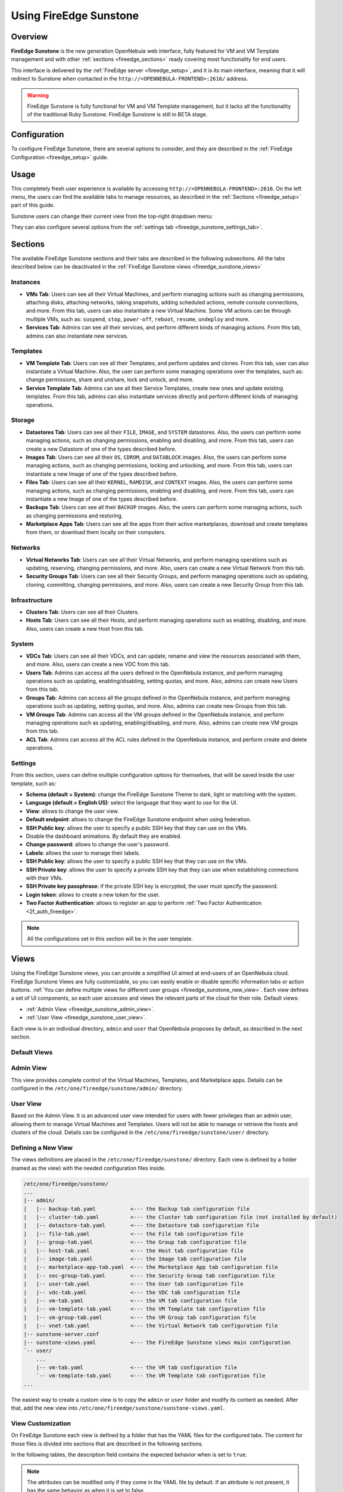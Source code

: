 .. _fireedge_sunstone:

================================================================================
Using FireEdge Sunstone
================================================================================

Overview
================================================================================

**FireEdge Sunstone** is the new generation OpenNebula web interface, fully featured for VM and VM Template management and with other :ref:`sections <fireedge_sections>` ready covering most functionality for end users.

This interface is delivered by the :ref:`FireEdge server <fireedge_setup>`, and it is its main interface, meaning that it will redirect to Sunstone when contacted in the ``http://<OPENNEBULA-FRONTEND>:2616/`` address.

.. warning:: FireEdge Sunstone is fully functional for VM and VM Template management, but it lacks all the functionality of the traditional Ruby Sunstone. FireEdge Sunstone is still in BETA stage.

Configuration
================================================================================

To configure FireEdge Sunstone, there are several options to consider, and they are described in the :ref:`FireEdge Configuration <fireedge_setup>` guide.

Usage
================================================================================

This completely fresh user experience is available by accessing ``http://<OPENNEBULA-FRONTEND>:2616``. On the left menu, the users can find the available tabs to manage resources, as described in the :ref:`Sections <fireedge_setup>` part of this guide.

Sunstone users can change their current view from the top-right dropdown menu:

|fireedge_sunstone_change_view_dropdown|

They can also configure several options from the :ref:`settings tab <fireedge_sunstone_settings_tab>`.

.. _fireedge_sections:

Sections
================================================================================

The available FireEdge Sunstone sections and their tabs are described in the following subsections. All the tabs described below can be deactivated in the :ref:`FireEdge Sunstone views <fireedge_sunstone_views>`

Instances
--------------------------------------------------------------------------------

- **VMs Tab**: Users can see all their Virtual Machines, and perform managing actions such as changing permissions, attaching disks, attaching networks, taking snapshots, adding scheduled actions, remote console connections, and more. From this tab, users can also instantiate a new Virtual Machine. Some VM actions can be through multiple VMs, such as: ``suspend``, ``stop``, ``power-off``, ``reboot``, ``resume``, ``undeploy`` and more.
- **Services Tab**: Admins can see all their services, and perform different kinds of managing actions. From this tab, admins can also instantiate new services. 

Templates
--------------------------------------------------------------------------------

- **VM Template Tab**: Users can see all their Templates, and perform updates and clones. From this tab, user can also instantiate a Virtual Machine. Also, the user can perform some managing operations over the templates, such as: change permissions, share and unshare, lock and unlock, and more.
- **Service Template Tab**: Admins can see all their Service Templates, create new ones and update existing templates. From this tab, admins can also instantiate services directly and perform different kinds of managing operations.

Storage
--------------------------------------------------------------------------------

- **Datastores Tab**: Users can see all their ``FILE``, ``IMAGE``, and ``SYSTEM`` datastores. Also, the users can perform some managing actions, such as changing permissions, enabling and disabling, and more. From this tab, users can create a new Datastore of one of the types described before.
- **Images Tab**: Users can see all their ``OS``, ``CDROM``, and ``DATABLOCK`` images. Also, the users can perform some managing actions, such as changing permissions, locking and unlocking, and more. From this tab, users can instantiate a new Image of one of the types described before.
- **Files Tab**: Users can see all their ``KERNEL``, ``RAMDISK``, and ``CONTEXT`` images. Also, the users can perform some managing actions, such as changing permissions, enabling and disabling, and more. From this tab, users can instantiate a new Image of one of the types described before.
- **Backups Tab**: Users can see all their ``BACKUP`` images. Also, the users can perform some managing actions, such as changing permissions and restoring.
- **Marketplace Apps Tab**: Users can see all the apps from their active marketplaces, download and create templates from them, or download them locally on their computers.

Networks
--------------------------------------------------------------------------------

- **Virtual Networks Tab**: Users can see all their Virtual Networks, and perform managing operations such as updating, reserving, changing permissions, and more. Also, users can create a new Virtual Network from this tab.
- **Security Groups Tab**: Users can see all their Security Groups, and perform managing operations such as updating, cloning, committing, changing permissions, and more. Also, users can create a new Security Group from this tab.

Infrastructure
--------------------------------------------------------------------------------

- **Clusters Tab**: Users can see all their Clusters.
- **Hosts Tab**: Users can see all their Hosts, and perform managing operations such as enabling, disabling, and more. Also, users can create a new Host from this tab.

System
--------------------------------------------------------------------------------

- **VDCs Tab**: Users can see all their VDCs, and can update, rename and view the resources associated with them, and more. Also, users can create a new VDC from this tab.
- **Users Tab**: Admins can access all the users defined in the OpenNebula instance, and perform managing operations such as updating, enabling/disabling, setting quotas, and more. Also, admins can create new Users from this tab.
- **Groups Tab**: Admins can access all the groups defined in the OpenNebula instance, and perform managing operations such as updating, setting quotas, and more. Also, admins can create new Groups from this tab.
- **VM Groups Tab**: Admins can access all the VM groups defined in the OpenNebula instance, and perform managing operations such as updating, enabling/disabling, and more. Also, admins can create new VM groups from this tab.
- **ACL Tab**: Admins can access all the ACL rules defined in the OpenNebula instance, and perform create and delete operations.

.. _fireedge_sunstone_settings_tab:

Settings
--------------------------------------------------------------------------------

From this section, users can define multiple configuration options for themselves, that willl be saved inside the user template, such as:

- **Schema (default = System)**: change the FireEdge Sunstone Theme to dark, light or matching with the system.
- **Language (default = English US)**: select the language that they want to use for the UI.
- **View**: allows to change the user view.
- **Default endpoint**: allows to change the FireEdge Sunstone endpoint when using federation.
- **SSH Public key**: allows the user to specify a public SSH key that they can use on the VMs.
- Disable the dashboard animations. By default they are enabled.
- **Change password**: allows to change the user's password.
- **Labels**: allows the user to manage their labels.
- **SSH Public key**: allows the user to specify a public SSH key that they can use on the VMs.
- **SSH Private key**: allows the user to specify a private SSH key that they can use when establishing connections with their VMs.
- **SSH Private key passphrase**: if the private SSH key is encrypted, the user must specify the password.
- **Login token**: allows to create a new token for the user.
- **Two Factor Authentication**: allows to register an app to perform :ref:`Two Factor Authentication <2f_auth_fireedge>`.

.. note:: All the configurations set in this section will be in the user template.

|fireedge_sunstone_settings|

.. _fireedge_sunstone_views:

Views
================================================================================

Using the FireEdge Sunstone views, you can provide a simplified UI aimed at end-users of an OpenNebula cloud. FireEdge Sunstone Views are fully customizable, so you can easily enable or disable specific information tabs or action buttons. :ref:`You can define multiple views for different user groups <fireedge_sunstone_new_view>`. Each view defines a set of UI components, so each user accesses and views the relevant parts of the cloud for their role. Default views:

- :ref:`Admin View <fireedge_sunstone_admin_view>`.
- :ref:`User View <fireedge_sunstone_user_view>`.

Each view is in an individual directory, ``admin`` and ``user`` that OpenNebula proposes by default, as described in the next section.

Default Views
--------------------------------------------------------------------------------

.. _fireedge_sunstone_admin_view:

Admin View
--------------------------------------------------------------------------------

This view provides complete control of the Virtual Machines, Templates, and Marketplace apps. Details can be configured in the ``/etc/one/fireedge/sunstone/admin/`` directory.

|fireedge_sunstone_admin_view|

.. _fireedge_sunstone_user_view:

User View
--------------------------------------------------------------------------------

Based on the Admin View. It is an advanced user view intended for users with fewer privileges than an admin user, allowing them to manage Virtual Machines and Templates. Users will not be able to manage or retrieve the hosts and clusters of the cloud. Details can be configured in the ``/etc/one/fireedge/sunstone/user/`` directory.

|fireedge_sunstone_user_view|

.. _fireedge_sunstone_new_view:

Defining a New View
--------------------------------------------------------------------------------

The views definitions are placed in the ``/etc/one/fireedge/sunstone/`` directory. Each view is defined by a folder (named as the view) with the needed configuration files inside.

.. code::

    /etc/one/fireedge/sunstone/
    ...
    |-- admin/
    |   |-- backup-tab.yaml           <--- the Backup tab configuration file
    |   |-- cluster-tab.yaml          <--- the Cluster tab configuration file (not installed by default)   
    |   |-- datastore-tab.yaml        <--- the Datastore tab configuration file
    |   |-- file-tab.yaml             <--- the File tab configuration file
    |   |-- group-tab.yaml            <--- the Group tab configuration file
    |   |-- host-tab.yaml             <--- the Host tab configuration file
    |   |-- image-tab.yaml            <--- the Image tab configuration file
    |   |-- marketplace-app-tab.yaml  <--- the Marketplace App tab configuration file
    |   |-- sec-group-tab.yaml        <--- the Security Group tab configuration file
    |   |-- user-tab.yaml             <--- the User tab configuration file
    |   |-- vdc-tab.yaml              <--- the VDC tab configuration file 
    |   |-- vm-tab.yaml               <--- the VM tab configuration file
    |   |-- vm-template-tab.yaml      <--- the VM Template tab configuration file
    |   |-- vm-group-tab.yaml         <--- the VM Group tab configuration file
    |   |-- vnet-tab.yaml             <--- the Virtual Network tab configuration file
    |-- sunstone-server.conf
    |-- sunstone-views.yaml           <--- the FireEdge Sunstone views main configuration
    `-- user/
        ...
        |-- vm-tab.yaml               <--- the VM tab configuration file
        `-- vm-template-tab.yaml      <--- the VM Template tab configuration file
    ...

The easiest way to create a custom view is to copy the ``admin`` or ``user`` folder and modify its content as needed. After that, add the new view into ``/etc/one/fireedge/sunstone/sunstone-views.yaml``.

View Customization
--------------------------------------------------------------------------------

On FireEdge Sunstone each view is defined by a folder that has the YAML files for the configured tabs. The content for those files is divided into sections that are described in the following sections.

In the following tables, the description field contains the expected behavior when is set to ``true``.

.. note:: The attributes can be modified only if they come in the YAML file by default. If an attribute is not present, it has the same behavior as when it is set to false.

Actions
--------------------------------------------------------------------------------

The attributes described here indicate which buttons are visible to operate over the resources. The following attributes must be nested in an ``actions`` tag.

+-------------------------+-----------------------------------------------------------------------------+
| Attribute               | Description                                                                 |
+=========================+=============================================================================+
| ``backup``              | Users will be able to create a Virtual Machine backup.                      |
+-------------------------+-----------------------------------------------------------------------------+
| ``change_cluster``      | Users will be able to change the resource cluster.                          |
+-------------------------+-----------------------------------------------------------------------------+
| ``chgrp``               | Users will be able to change the resource group.                            |
+-------------------------+-----------------------------------------------------------------------------+
| ``chown``               | Users will be able to change the resource owner.                            |
+-------------------------+-----------------------------------------------------------------------------+
| ``clone``               | Users will be able to clone the resource.                                   |
+-------------------------+-----------------------------------------------------------------------------+
| ``commit``              | Users will be able to commit the security group changes.                    |
+-------------------------+-----------------------------------------------------------------------------+
| ``create_app_dialog``   | Users will be able to create a new marketplace app from the resource.       |
+-------------------------+-----------------------------------------------------------------------------+
| ``create_dialog``       | Users will be able to create a new resource.                                |
+-------------------------+-----------------------------------------------------------------------------+
| ``delete``              | Users will be able to delete the resource.                                  |
+-------------------------+-----------------------------------------------------------------------------+
| ``deploy``              | Users will be able to manually deploy Virtual Machines.                     |
+-------------------------+-----------------------------------------------------------------------------+
| ``disable``             | Users will be able to disable the resource.                                 |
+-------------------------+-----------------------------------------------------------------------------+
| ``dockerfile_dialog``   | Users will be able to create an image from dockerfile.                      |
+-------------------------+-----------------------------------------------------------------------------+
| ``download``            | Users will be able to download apps from the marketplace into their         |
|                         | computers.                                                                  |
+-------------------------+-----------------------------------------------------------------------------+
| ``edit_labels``         | Users will be able to edit the resource labels.                             |
+-------------------------+-----------------------------------------------------------------------------+
| ``enable``              | Users will be able to enable the resource.                                  |
+-------------------------+-----------------------------------------------------------------------------+
| ``export``              | Users will be able to export apps from the marketplace into a datastore.    |
+-------------------------+-----------------------------------------------------------------------------+
| ``hold``                | Users will be able to set to hold Virtual Machines.                         |
+-------------------------+-----------------------------------------------------------------------------+
| ``instantiate_dialog``  | Users will be able to instantiate the resouce.                              |
+-------------------------+-----------------------------------------------------------------------------+
| ``lock``                | Users will be able to lock the resource.                                    |
+-------------------------+-----------------------------------------------------------------------------+
| ``migrate``             | Users will be able to migrate a Virtual Machine to a different host and     |
|                         | datastore.                                                                  |
+-------------------------+-----------------------------------------------------------------------------+
| ``migrate_live``        | Users will be able to live migrate a Virtual Machine to a different host    |
|                         | and datastore.                                                              |
+-------------------------+-----------------------------------------------------------------------------+
| ``migrate_poff``        | Users will be able to migrate a Virtual Machine in poweroff to a different  |
|                         | host and datastore.                                                         |
+-------------------------+-----------------------------------------------------------------------------+
| ``migrate_poff_hard``   | Users will be able to migrate a Virtual Machine in poweroff (hard way) to a |
|                         | different host and datastore.                                               |
+-------------------------+-----------------------------------------------------------------------------+
| ``nonpersistent``       | Users will be able to set an image as non-persistent.                       |
+-------------------------+-----------------------------------------------------------------------------+
| ``offline``             | Users will be able to set a host as offline.                                |
+-------------------------+-----------------------------------------------------------------------------+
| ``persistent``          | Users will be able to set an image as persistent.                           |
+-------------------------+-----------------------------------------------------------------------------+
| ``poweroff``            | Users will be able to poweroff Virtual Machines.                            |
+-------------------------+-----------------------------------------------------------------------------+
| ``poweroff_hard``       | Users will be able to poweroff Virtual Machines (hard way).                 |
+-------------------------+-----------------------------------------------------------------------------+
| ``rdp``                 | Users will be able to establish an RDP connection.                          |
+-------------------------+-----------------------------------------------------------------------------+
| ``reboot``              | Users will be able to reboot Virtual Machines.                              |
+-------------------------+-----------------------------------------------------------------------------+
| ``reboot_hard``         | Users will be able to reboot Virtual Machines (hard way).                   |
+-------------------------+-----------------------------------------------------------------------------+
| ``recover``             | Users will be able to recover Virtual Machines.                             |
+-------------------------+-----------------------------------------------------------------------------+
| ``release``             | Users will be able to release Virtual Machines.                             |
+-------------------------+-----------------------------------------------------------------------------+
| ``resched``             | Users will be able to reschedule Virtual Machines.                          |
+-------------------------+-----------------------------------------------------------------------------+
| ``reserve_dialog``      | Users will be able to reserve addresses from a Virtual Network.             |
+-------------------------+-----------------------------------------------------------------------------+
| ``restore``             | Users will be able to restore a backup image.                               |
+-------------------------+-----------------------------------------------------------------------------+
| ``resume``              | Users will be able to resume Virtual Machines.                              |
+-------------------------+-----------------------------------------------------------------------------+
| ``save_as_template``    | Users will be able to save a Virtual Machine as a VM Template.              |
+-------------------------+-----------------------------------------------------------------------------+
| ``share``               | Users will be able to share VM Templates.                                   |
+-------------------------+-----------------------------------------------------------------------------+
| ``ssh``                 | Users will be able to establish a SSH connection.                           |
+-------------------------+-----------------------------------------------------------------------------+
| ``stop``                | Users will be able to stop Virtual Machines.                                |
+-------------------------+-----------------------------------------------------------------------------+
| ``suspend``             | Users will be able to suspend Virtual Machines.                             |
+-------------------------+-----------------------------------------------------------------------------+
| ``terminate``           | Users will be able to terminate Virtual Machines.                           |
+-------------------------+-----------------------------------------------------------------------------+
| ``terminate_hard``      | Users will be able to terminate Virtual Machines (hard way).                |
+-------------------------+-----------------------------------------------------------------------------+
| ``undeploy``            | Users will be able to undeploy Virtual Machines.                            |
+-------------------------+-----------------------------------------------------------------------------+
| ``undeploy_hard``       | Users will be able to undeploy Virtual Machines (hard way).                 |
+-------------------------+-----------------------------------------------------------------------------+
| ``unlock``              | Users will be able to unlock the resource.                                  |
+-------------------------+-----------------------------------------------------------------------------+
| ``update_dialog``       | Users will be able to update the resource.                                  |
+-------------------------+-----------------------------------------------------------------------------+
| ``unresched``           | Users will be able to un-reschedule Virtual Machines.                       |
+-------------------------+-----------------------------------------------------------------------------+
| ``unshare``             | Users will be able to unshare VM Templates.                                 |
+-------------------------+-----------------------------------------------------------------------------+
| ``vmrc``                | Users will be able to establish a VMRC connection.                          |
+-------------------------+-----------------------------------------------------------------------------+
| ``vnc``                 | Users will be able to establish a VNC connection.                           |
+-------------------------+-----------------------------------------------------------------------------+

Filters
--------------------------------------------------------------------------------

The attributes described here indicate which filters are visible to select resources. The following attributes must be nested in a ``filters`` tag.

+---------------------------+---------------------------------------------------------------------------+
| Attribute                 | Description                                                               |
+===========================+===========================================================================+
| ``group``                 | Filtering by the resource group will be enabled.                          |
+---------------------------+---------------------------------------------------------------------------+
| ``hostname``              | Filtering by the resource hostname will be enabled.                       |
+---------------------------+---------------------------------------------------------------------------+
| ``ips``                   | Filtering by the resource IPs will be enabled.                            |
+---------------------------+---------------------------------------------------------------------------+
| ``label``                 | Filtering by the resource labels will be enabled.                         |
+---------------------------+---------------------------------------------------------------------------+
| ``locked``                | Filtering by the resource lock state will be enabled.                     |
+---------------------------+---------------------------------------------------------------------------+
| ``marketplace``           | Filtering by the marketplace will be enabled.                             |
+---------------------------+---------------------------------------------------------------------------+
| ``owner``                 | Filtering by the resource owner will be enabled.                          |
+---------------------------+---------------------------------------------------------------------------+
| ``state``                 | Filtering by the resource state will be enabled.                          |
+---------------------------+---------------------------------------------------------------------------+
| ``type``                  | Filtering by the resource type will be enabled.                           |
+---------------------------+---------------------------------------------------------------------------+
| ``vn_mad``                | Filtering by the Virtual Network driver will be enabled.                  |
+---------------------------+---------------------------------------------------------------------------+
| ``vrouter``               | Filtering based on if the resource is for vRouters will be enabled.       |
+---------------------------+---------------------------------------------------------------------------+
| ``zone``                  | Filtering by the resource zone will be enabled.                           |
+---------------------------+---------------------------------------------------------------------------+

Info Tabs
--------------------------------------------------------------------------------

The attributes described here indicate the available actions on each info tab on the resource. The following attributes must be nested in an ``info-tabs`` and the corresponding tab.

+--------------------------+-----------------------------------------------------------------------------+
| Attribute                | Description                                                                 |
+==========================+=============================================================================+
| ``actions``              | Describes a list of available actions on this tab that can be disabled.     |
+--------------------------+-----------------------------------------------------------------------------+
| ``attributes_panel``     | Describes the behavior for the ``attributes`` panel in the resource         |
|                          | info tab.                                                                   |
+--------------------------+-----------------------------------------------------------------------------+
| ``capacity_panel``       | Describes the behavior for the ``capacity`` panel in the resource info tab. |
+--------------------------+-----------------------------------------------------------------------------+
| ``enabled``              | This tab will be showed in the resource info.                               |
+--------------------------+-----------------------------------------------------------------------------+
| ``information_panel``    | Describes the behavior for the ``information`` panel in the resource        |
|                          | info tab.                                                                   |
+--------------------------+-----------------------------------------------------------------------------+
| ``lxc_panel``            | Describes the behavior for the ``LXC`` panel in the resource info tab.      |
+--------------------------+-----------------------------------------------------------------------------+
| ``monitoring_panel``     | Describes the behavior for the ``monitoring`` panel in the resource         |
|                          | info tab.                                                                   |
+--------------------------+-----------------------------------------------------------------------------+
| ``nsx_panel``            | Describes the behavior for the ``NSX`` panel in the resource info tab.      |
+--------------------------+-----------------------------------------------------------------------------+
| ``ownership_panel``      | Describes the behavior for the ``ownership`` panel in the resource          |
|                          | info tab.                                                                   |
+--------------------------+-----------------------------------------------------------------------------+
| ``permissions_panel``    | Describes the behavior for the ``permissions`` panel in the resource        |
|                          | info tab.                                                                   |
+--------------------------+-----------------------------------------------------------------------------+
| ``qos_panel``            | Describes the behavior for the ``QoS`` panel in the resource info tab.      |
+--------------------------+-----------------------------------------------------------------------------+
| ``rules_panel``          | Describes the behavior for the ``rules`` panel in the resource info tab.    |
+--------------------------+-----------------------------------------------------------------------------+
| ``vcenter_panel``        | Describes the behavior for the ``vCenter`` panel in the resource info tab.  |
+--------------------------+-----------------------------------------------------------------------------+

The available actions in the info tabs are described in the following table.

+--------------------------+-----------------------------------------------------------------------------+
| Action                   | Description                                                                 |
+==========================+=============================================================================+
| ``add``                  | Users will be able to add information to that panel.                        |
+--------------------------+-----------------------------------------------------------------------------+
| ``add_ar``               | Users will be able to add an address range.                                 |
+--------------------------+-----------------------------------------------------------------------------+
| ``add_secgroup``         | Users will be able to add a security group.                                 |
+--------------------------+-----------------------------------------------------------------------------+
| ``attach_disk``          | Users will be able to attach disks.                                         |
+--------------------------+-----------------------------------------------------------------------------+
| ``attach_nic``           | Users will be able to attach NICs.                                          |
+--------------------------+-----------------------------------------------------------------------------+
| ``attach_secgroup``      | Users will be able to attach security groups to NICs.                       |
+--------------------------+-----------------------------------------------------------------------------+
| ``charter_create``       | Users will be able to create charters.                                      |
+--------------------------+-----------------------------------------------------------------------------+
| ``chgrp``                | Users will be able to change the resource group.                            |
+--------------------------+-----------------------------------------------------------------------------+
| ``chmod``                | Users will be able to change the resource permissions.                      |
+--------------------------+-----------------------------------------------------------------------------+
| ``chown``                | Users will be able to change the resource owner.                            |
+--------------------------+-----------------------------------------------------------------------------+
| ``copy``                 | Users will be able to copy the information available in that panel.         |
+--------------------------+-----------------------------------------------------------------------------+
| ``delete``               | Users will be able to delete the information available in that panel.       |
+--------------------------+-----------------------------------------------------------------------------+
| ``delete_ar``            | Users will be able to delete an address range.                              |
+--------------------------+-----------------------------------------------------------------------------+
| ``delete_secgroup``      | Users will be able to delete a security group.                              |
+--------------------------+-----------------------------------------------------------------------------+
| ``detach_disk``          | Users will be able to detach disks.                                         |
+--------------------------+-----------------------------------------------------------------------------+
| ``detach_nic``           | Users will be able to detach NICs.                                          |
+--------------------------+-----------------------------------------------------------------------------+
| ``detach_secgroup``      | Users will be able to detach security groups to NICs.                       |
+--------------------------+-----------------------------------------------------------------------------+
| ``disk_saveas``          | Users will be able to save disks as an image.                               |
+--------------------------+-----------------------------------------------------------------------------+
| ``edit``                 | Users will be able to edit the information available in that panel.         |
+--------------------------+-----------------------------------------------------------------------------+
| ``hold_lease``           | Users will be able to hold a lease.                                         |
+--------------------------+-----------------------------------------------------------------------------+
| ``release_lease``        | Users will be able to release a lease.                                      |
+--------------------------+-----------------------------------------------------------------------------+
| ``rename``               | Users will be able to rename the resource.                                  |
+--------------------------+-----------------------------------------------------------------------------+
| ``resize_capacity``      | Users will be able to perform capacity resize.                              |
+--------------------------+-----------------------------------------------------------------------------+
| ``resize_disk``          | Users will be able to perform disk resize.                                  |
+--------------------------+-----------------------------------------------------------------------------+
| ``sched_action_create``  | Users will be able to create scheduled actions.                             |
+--------------------------+-----------------------------------------------------------------------------+
| ``sched_action_delete``  | Users will be able to delete scheduled actions.                             |
+--------------------------+-----------------------------------------------------------------------------+
| ``sched_action_update``  | Users will be able to update scheduled actions.                             |
+--------------------------+-----------------------------------------------------------------------------+
| ``snapshot_create``      | Users will be able to create snapshots.                                     |
+--------------------------+-----------------------------------------------------------------------------+
| ``snapshot_delete``      | Users will be able to delete snapshots.                                     |
+--------------------------+-----------------------------------------------------------------------------+
| ``snapshot_disk_create`` | Users will be able to create disk snapshots.                                |
+--------------------------+-----------------------------------------------------------------------------+
| ``snapshot_disk_delete`` | Users will be able to delete disk snapshots.                                |
+--------------------------+-----------------------------------------------------------------------------+
| ``snapshot_disk_rename`` | Users will be able to rename disk snapshots.                                |
+--------------------------+-----------------------------------------------------------------------------+
| ``snapshot_disk_revert`` | Users will be able to revert disk snapshots.                                |
+--------------------------+-----------------------------------------------------------------------------+
| ``snapshot_revert``      | Users will be able to revert snapshots.                                     |
+--------------------------+-----------------------------------------------------------------------------+
| ``update_ar``            | Users will be able to update an address range.                              |
+--------------------------+-----------------------------------------------------------------------------+
| ``update_configuration`` | Users will be able to update the configurations.                            |
+--------------------------+-----------------------------------------------------------------------------+
| ``update_nic``           | Users will be able to update the NICs.                                      |
+--------------------------+-----------------------------------------------------------------------------+

Features
--------------------------------------------------------------------------------

The attributes described here indicate which features are used for the resources. The following attributes must be nested in a ``features`` tag.

+---------------------------+---------------------------------------------------------------------------+
| Attribute                 | Description                                                               |
+===========================+===========================================================================+
| ``hide_cpu``              | Users won't be able to change the CPU settings.                           |
+---------------------------+---------------------------------------------------------------------------+
| ``cpu_factor``            | Users won't be able to scale the CPU.                                     |
+---------------------------+---------------------------------------------------------------------------+

.. _fireedge_sunstone_dialogs_customization:

Dialogs
--------------------------------------------------------------------------------

The attributes described here indicate the available actions on each dialog on the resource.

+--------------------------+-----------------------------------------------------------------------------+
| Attribute                | Description                                                                 |
+==========================+=============================================================================+
| ``backup``               | Backup section will be displayed.                                           |
+--------------------------+-----------------------------------------------------------------------------+
| ``booting``              | Booting section will be displayed.                                          |
+--------------------------+-----------------------------------------------------------------------------+
| ``capacity``             | Capacity section will be displayed.                                         |
+--------------------------+-----------------------------------------------------------------------------+
| ``context``              | Context section will be displayed.                                          |
+--------------------------+-----------------------------------------------------------------------------+
| ``information``          | Information section will be displayed.                                      |
+--------------------------+-----------------------------------------------------------------------------+
| ``input_output``         | Input/Output section will be displayed.                                     |
+--------------------------+-----------------------------------------------------------------------------+
| ``network``              | Network section will be displayed.                                          |
+--------------------------+-----------------------------------------------------------------------------+
| ``numa``                 | Numa section will be displayed.                                             |
+--------------------------+-----------------------------------------------------------------------------+
| ``ownership``            | Ownership section will be displayed.                                        |
+--------------------------+-----------------------------------------------------------------------------+
| ``placement``            | Placement section will be displayed.                                        |
+--------------------------+-----------------------------------------------------------------------------+
| ``sched_action``         | Scheduled Actions section will be displayed.                                |
+--------------------------+-----------------------------------------------------------------------------+
| ``showback``             | Showback section will be displayed.                                         |
+--------------------------+-----------------------------------------------------------------------------+
| ``storage``              | Storage section will be displayed.                                          |
+--------------------------+-----------------------------------------------------------------------------+
| ``vcenter``              | vCenter section will be displayed.                                          |
+--------------------------+-----------------------------------------------------------------------------+
| ``vm_group``             | VM groups section will be displayed.                                        |
+--------------------------+-----------------------------------------------------------------------------+

Remote connections
================================================================================

OpenNebula VNC remote connection.
--------------------------------------------------------------------------------

Sunstone allows direct connections to VMs using VNC. It admits parameters such as configuring the host and port for remote connections, configuring the keyboard layout (needed for qemu KVM hosts), and setting a connection password.

To set these VNC connection configurations, we must:

1. Go to the VM template configuration and click on create or update an existing one.
2. Go to the "Advanced options" step and click on Input/Output.
3. Under the "Graphics" section, you can see all the VNC configurations.

.. note::

    To have the correct layout on your Virtual Machine, you must set the same keymap inside the Virtual Machine as the ``KEYMAP`` attribute configured in the OpenNebula VM graphics section, and it must be the same as your keyboard layout.

OpenNebula RDP remote connection.
--------------------------------------------------------------------------------

Sunstone also admits direct connections using RDP. This kind of connection is bound to a network interface, meaning that to enable it, you must follow the following steps:

1. Go to the VM template tab and click on create or update an existing one.
2. Go to the "Advanced options" step.
3. Click on "Network".
4. Click on attach nic or update an existing one.
5. Go to the "Advanced options" step, and enable the RDP connection and all the desired configuration parameters for the connection.

.. note:: To enable them on a running VM, you must follow steps 3 to 5 once you click the VM you want to have it.

OpenNebula SSH remote connection.
--------------------------------------------------------------------------------

Sunstone also allows direct connections using SSH. This kind of connection is bound to a network interface, meaning that to enable it, you must follow the following steps:

1. Go to the VM template tab and click on create or update an existing one.
2. Go to the "Advanced options" step.
3. Click on "Network".
4. Click on attach nic or update an existing one.
5. Go to the "Advanced options" step, and enable the SSH connection.

.. note:: To enable them on a running VM, you must follow steps 3 to 5 once you click the VM you want to have it.

.. |fireedge_sunstone_admin_view| image:: /images/fireedge_sunstone_admin_view.png
.. |fireedge_sunstone_change_view_dropdown| image:: /images/fireedge_sunstone_change_view_dropdown.png
.. |fireedge_sunstone_settings| image:: /images/fireedge_sunstone_settings.png
.. |fireedge_sunstone_user_view| image:: /images/fireedge_sunstone_user_view.png

